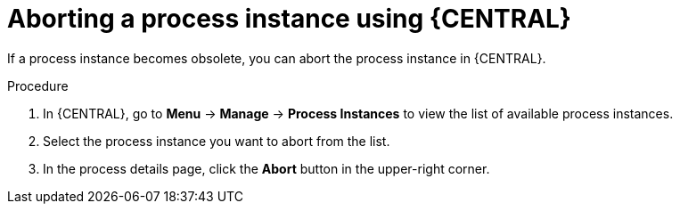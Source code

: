 [id='aborting-a-process-instance-from-central-proc-{context}']
= Aborting a process instance using {CENTRAL}

If a process instance becomes obsolete, you can abort the process instance in {CENTRAL}.

.Procedure
. In {CENTRAL}, go to *Menu* -> *Manage* -> *Process Instances* to view the list of available process instances.
. Select the process instance you want to abort from the list.
. In the process details page, click the *Abort* button in the upper-right corner.
